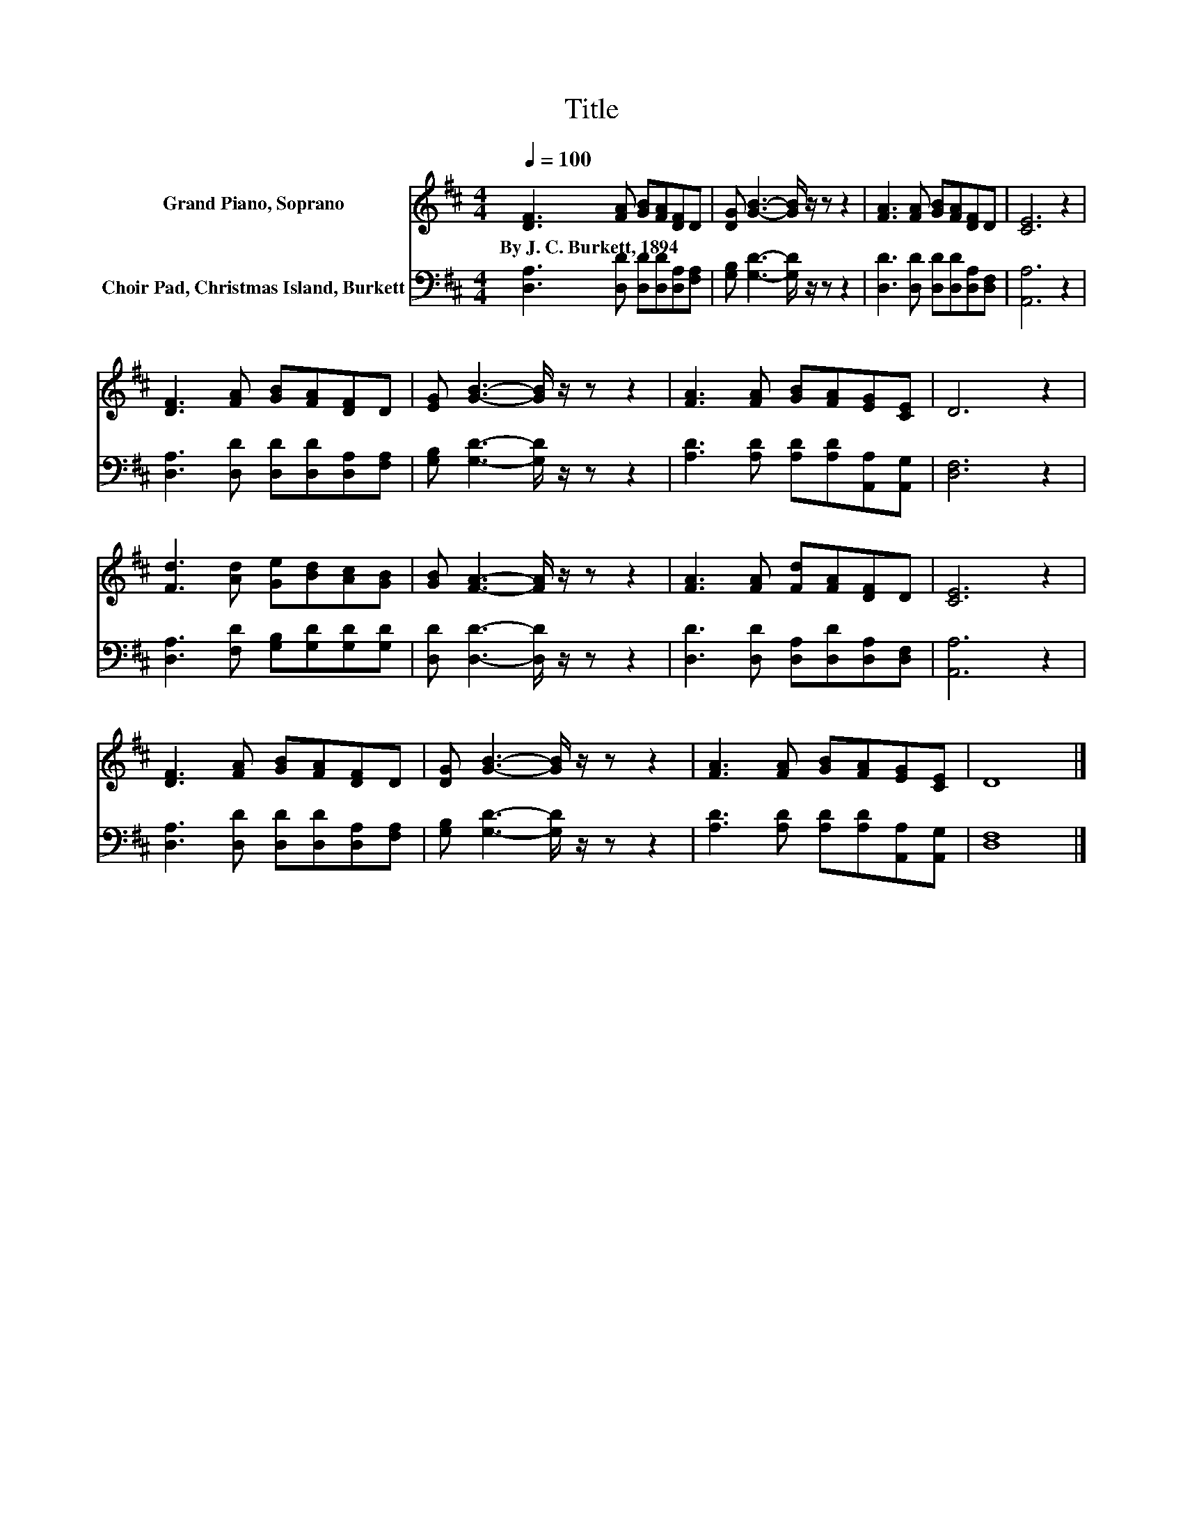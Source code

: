 X:1
T:Title
%%score 1 2
L:1/8
Q:1/4=100
M:4/4
K:D
V:1 treble nm="Grand Piano, Soprano"
V:2 bass nm="Choir Pad, Christmas Island, Burkett"
V:1
 [DF]3 [FA] [GB][FA][DF]D | [DG] [GB]3- [GB]/ z/ z z2 | [FA]3 [FA] [GB][FA][DF]D | [CE]6 z2 | %4
w: By~J.~C.~Burkett,~1894 * * * * *||||
 [DF]3 [FA] [GB][FA][DF]D | [EG] [GB]3- [GB]/ z/ z z2 | [FA]3 [FA] [GB][FA][EG][CE] | D6 z2 | %8
w: ||||
 [Fd]3 [Ad] [Ge][Bd][Ac][GB] | [GB] [FA]3- [FA]/ z/ z z2 | [FA]3 [FA] [Fd][FA][DF]D | [CE]6 z2 | %12
w: ||||
 [DF]3 [FA] [GB][FA][DF]D | [DG] [GB]3- [GB]/ z/ z z2 | [FA]3 [FA] [GB][FA][EG][CE] | D8 |] %16
w: ||||
V:2
 [D,A,]3 [D,D] [D,D][D,D][D,A,][F,A,] | [G,B,] [G,D]3- [G,D]/ z/ z z2 | %2
 [D,D]3 [D,D] [D,D][D,D][D,A,][D,F,] | [A,,A,]6 z2 | [D,A,]3 [D,D] [D,D][D,D][D,A,][F,A,] | %5
 [G,B,] [G,D]3- [G,D]/ z/ z z2 | [A,D]3 [A,D] [A,D][A,D][A,,A,][A,,G,] | [D,F,]6 z2 | %8
 [D,A,]3 [F,D] [G,B,][G,D][G,D][G,D] | [D,D] [D,D]3- [D,D]/ z/ z z2 | %10
 [D,D]3 [D,D] [D,A,][D,D][D,A,][D,F,] | [A,,A,]6 z2 | [D,A,]3 [D,D] [D,D][D,D][D,A,][F,A,] | %13
 [G,B,] [G,D]3- [G,D]/ z/ z z2 | [A,D]3 [A,D] [A,D][A,D][A,,A,][A,,G,] | [D,F,]8 |] %16


